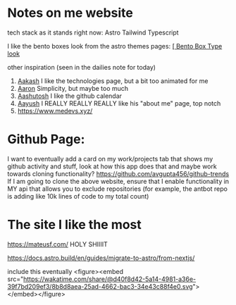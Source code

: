 :PROPERTIES:
:ID:       b79d371a-7c15-4254-9a69-9081a1831418
:END:
* Notes on me website
tech stack as it stands right now:
Astro
Tailwind
Typescript


I like the bento boxes look from the astro themes pages:
[[https://github.com/Ladvace/astro-bento-portfolio][[ Bento Box Type look]]

other inspiration (seen in the dailies note for today)
1. [[https://aakash-sharma.netlify.app/][Aakash]] I like the technologies page, but a bit too animated for me
2. [[https://www.aarondunphy.com/][Aaron]] Simplicity, but maybe too much
3. [[https://aashutosh.dev/work/][Aashutosh]] I like the github calendar
4. [[https://www.aayushkurup.dev/about][Aayush]] I REALLY REALLY REALLY like his "about me" page, top notch
5. https://www.medevs.xyz/

* Github Page:
I want to eventually add a card on my work/projects tab that shows my github activity and stuff, look at how this app does that and maybe work towards cloning
functionality?
https://github.com/avgupta456/github-trends
If I am going to clone the above website, ensure that I enable functionality in MY api that allows you to exclude repositories (for example, the antbot repo is adding like 10k lines of code to my total count)


* The site I like the most
https://mateusf.com/ HOLY SHIIIIT

  https://docs.astro.build/en/guides/migrate-to-astro/from-nextjs/



include this eventually
<figure><embed src="https://wakatime.com/share/@d40f8d42-5a14-4981-a36e-39f7bd209ef3/8b8d8aea-25ad-4662-bac3-34e43c88f4e0.svg"></embed></figure>
